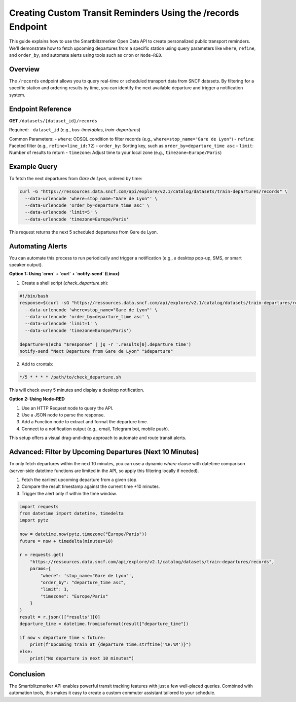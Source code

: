 Creating Custom Transit Reminders Using the /records Endpoint
=============================================================

This guide explains how to use the Smartblitzmerker Open Data API to create personalized public transport reminders. We'll demonstrate how to fetch upcoming departures from a specific station using query parameters like ``where``, ``refine``, and ``order_by``, and automate alerts using tools such as ``cron`` or ``Node-RED``.

Overview
--------

The ``/records`` endpoint allows you to query real-time or scheduled transport data from SNCF datasets. By filtering for a specific station and ordering results by time, you can identify the next available departure and trigger a notification system.

Endpoint Reference
------------------

**GET** ``/datasets/{dataset_id}/records``

Required:
- ``dataset_id`` (e.g., `bus-timetables`, `train-departures`)

Common Parameters:
- ``where``: ODSQL condition to filter records (e.g., ``where=stop_name="Gare de Lyon"``)
- ``refine``: Faceted filter (e.g., ``refine=line_id:72``)
- ``order_by``: Sorting key, such as ``order_by=departure_time asc``
- ``limit``: Number of results to return
- ``timezone``: Adjust time to your local zone (e.g., ``timezone=Europe/Paris``)

Example Query
-------------

To fetch the next departures from *Gare de Lyon*, ordered by time:

.. code-block:: bash

   curl -G "https://ressources.data.sncf.com/api/explore/v2.1/catalog/datasets/train-departures/records" \
     --data-urlencode 'where=stop_name="Gare de Lyon"' \
     --data-urlencode 'order_by=departure_time asc' \
     --data-urlencode 'limit=5' \
     --data-urlencode 'timezone=Europe/Paris'

This request returns the next 5 scheduled departures from Gare de Lyon.

Automating Alerts
-----------------

You can automate this process to run periodically and trigger a notification (e.g., a desktop pop-up, SMS, or smart speaker output).

**Option 1: Using `cron` + `curl` + `notify-send` (Linux)**

1. Create a shell script (`check_departure.sh`):

.. code-block:: bash

   #!/bin/bash
   response=$(curl -sG "https://ressources.data.sncf.com/api/explore/v2.1/catalog/datasets/train-departures/records" \
     --data-urlencode 'where=stop_name="Gare de Lyon"' \
     --data-urlencode 'order_by=departure_time asc' \
     --data-urlencode 'limit=1' \
     --data-urlencode 'timezone=Europe/Paris')

   departure=$(echo "$response" | jq -r '.results[0].departure_time')
   notify-send "Next Departure from Gare de Lyon" "$departure"

2. Add to crontab:

.. code-block:: bash

   */5 * * * * /path/to/check_departure.sh

This will check every 5 minutes and display a desktop notification.

**Option 2: Using Node-RED**

1. Use an HTTP Request node to query the API.
2. Use a JSON node to parse the response.
3. Add a Function node to extract and format the departure time.
4. Connect to a notification output (e.g., email, Telegram bot, mobile push).

This setup offers a visual drag-and-drop approach to automate and route transit alerts.

Advanced: Filter by Upcoming Departures (Next 10 Minutes)
---------------------------------------------------------

To only fetch departures within the next 10 minutes, you can use a dynamic `where` clause with datetime comparison (server-side datetime functions are limited in the API, so apply this filtering locally if needed).

1. Fetch the earliest upcoming departure from a given stop.
2. Compare the result timestamp against the current time +10 minutes.
3. Trigger the alert only if within the time window.

.. code-block:: python

   import requests
   from datetime import datetime, timedelta
   import pytz

   now = datetime.now(pytz.timezone("Europe/Paris"))
   future = now + timedelta(minutes=10)

   r = requests.get(
       "https://ressources.data.sncf.com/api/explore/v2.1/catalog/datasets/train-departures/records",
       params={
           "where": 'stop_name="Gare de Lyon"',
           "order_by": "departure_time asc",
           "limit": 1,
           "timezone": "Europe/Paris"
       }
   )
   result = r.json()["results"][0]
   departure_time = datetime.fromisoformat(result["departure_time"])

   if now < departure_time < future:
       print(f"Upcoming train at {departure_time.strftime('%H:%M')}")
   else:
       print("No departure in next 10 minutes")

Conclusion
----------

The Smartblitzmerker API enables powerful transit tracking features with just a few well-placed queries. Combined with automation tools, this makes it easy to create a custom commuter assistant tailored to your schedule.
